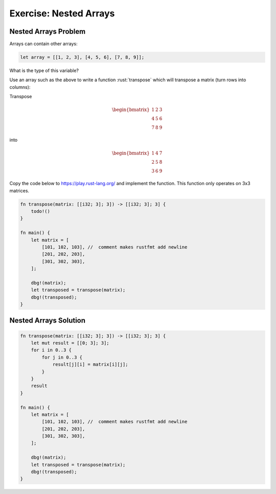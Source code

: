 =========================
Exercise: Nested Arrays
=========================

-------------------------
Nested Arrays Problem
-------------------------

Arrays can contain other arrays:

.. code:: rust

   let array = [[1, 2, 3], [4, 5, 6], [7, 8, 9]];

What is the type of this variable?

Use an array such as the above to write a function :rust:`transpose` which
will transpose a matrix (turn rows into columns):

Transpose

.. math::

   \begin{bmatrix}
      1 & 2 & 3 \\
      4 & 5 & 6 \\
      7 & 8 & 9
   \end{bmatrix}

into

.. math::

   \begin{bmatrix}
      1 & 4 & 7 \\
      2 & 5 & 8 \\
      3 & 6 & 9
   \end{bmatrix}

Copy the code below to https://play.rust-lang.org/ and implement the
function. This function only operates on 3x3 matrices.

.. code:: rust

   fn transpose(matrix: [[i32; 3]; 3]) -> [[i32; 3]; 3] {
       todo!()
   }

   fn main() {
       let matrix = [
           [101, 102, 103], //  comment makes rustfmt add newline
           [201, 202, 203],
           [301, 302, 303],
       ];

       dbg!(matrix);
       let transposed = transpose(matrix);
       dbg!(transposed);
   }

-------------------------
Nested Arrays Solution
-------------------------

.. code:: rust

   fn transpose(matrix: [[i32; 3]; 3]) -> [[i32; 3]; 3] {
       let mut result = [[0; 3]; 3];
       for i in 0..3 {
           for j in 0..3 {
               result[j][i] = matrix[i][j];
           }
       }
       result
   }

   fn main() {
       let matrix = [
           [101, 102, 103], //  comment makes rustfmt add newline
           [201, 202, 203],
           [301, 302, 303],
       ];

       dbg!(matrix);
       let transposed = transpose(matrix);
       dbg!(transposed);
   }
